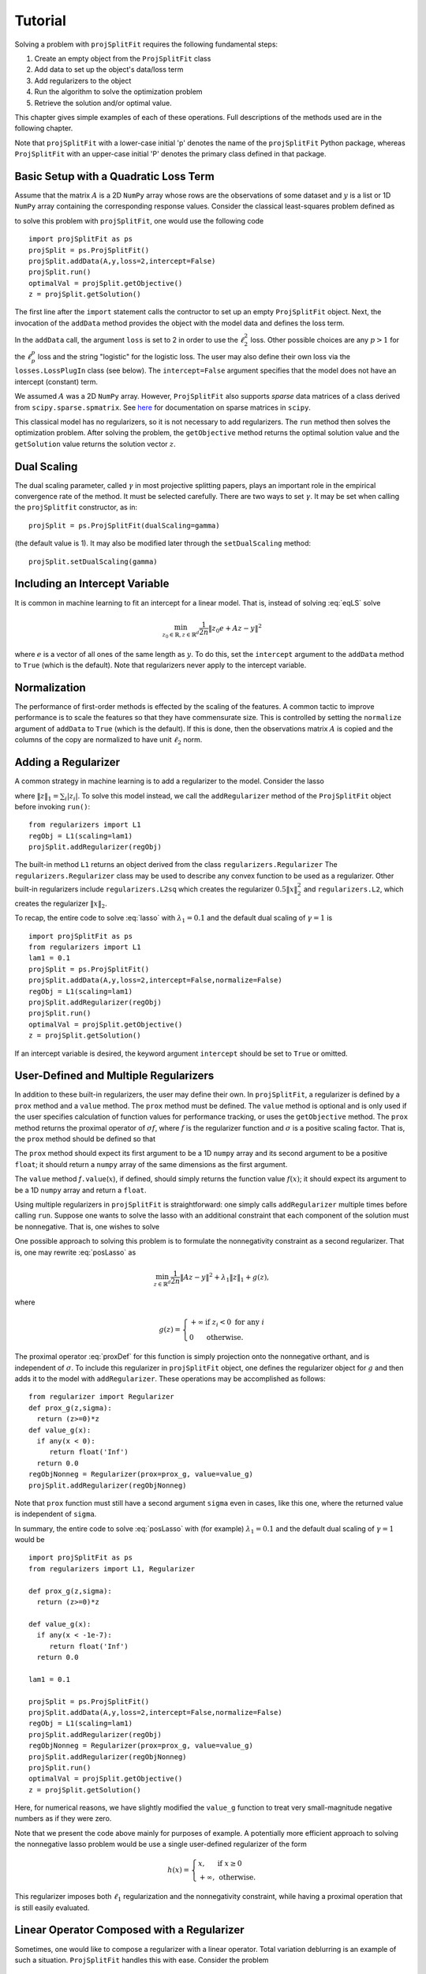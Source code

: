 ###############
Tutorial
###############

Solving a problem with ``projSplitFit`` requires the following fundamental steps:

#.  Create an empty object from the ``ProjSplitFit`` class
#.  Add data to set up the object's data/loss term
#.  Add regularizers to the object
#.  Run the algorithm to solve the optimization problem
#.  Retrieve the solution and/or optimal value.

This chapter gives simple examples of each of these operations.  Full
descriptions of the methods used are in the following chapter.

Note that ``projSplitFit`` with a lower-case initial 'p' denotes the name of
the ``projSplitFit`` Python package, whereas ``ProjSplitFit`` with an
upper-case initial 'P' denotes the primary class defined in that package.


Basic Setup with a Quadratic Loss Term
=======================================================================

Assume that the matrix :math:`A` is a 2D ``NumPy`` array whose rows are the
observations of some dataset and :math:`y` is a list or 1D ``NumPy`` array
containing the corresponding response values. Consider the classical
least-squares problem defined as

.. math::
  \min_{z\in\mathbb{R}^d}\frac{1}{2n}\|Az - y\|^2_2
  :label: eqLS

to solve this problem with ``projSplitFit``, one would use
the following code ::

  import projSplitFit as ps
  projSplit = ps.ProjSplitFit()
  projSplit.addData(A,y,loss=2,intercept=False)
  projSplit.run()
  optimalVal = projSplit.getObjective()
  z = projSplit.getSolution()

The first line after the ``import`` statement calls the contructor to set up
an empty ``ProjSplitFit`` object.  Next, the invocation of the ``addData``
method provides the object with the model data and defines the loss term.

In the ``addData`` call, the argument ``loss`` is set to 2 in order to use the
:math:`\ell_2^2` loss. Other possible choices are any :math:`p > 1` for the
:math:`\ell_p^p` loss and the string "logistic" for the logistic loss. The
user may also define their own loss via the ``losses.LossPlugIn`` class
(see below).  The ``intercept=False`` argument specifies that the model
does not have an intercept (constant) term.

We assumed :math:`A` was a 2D ``NumPy`` array. However, ``ProjSplitFit`` also supports
*sparse* data matrices of a class derived from ``scipy.sparse.spmatrix``.
See `here <https://docs.scipy.org/doc/scipy/reference/sparse.html>`_ for documentation
on sparse matrices in ``scipy``.

This classical model has no regularizers, so it is not necessary to add
regularizers.  The ``run`` method then solves the optimization problem. After
solving the problem, the ``getObjective`` method returns the optimal solution
value and the ``getSolution`` value returns the solution vector :math:`z`.

Dual Scaling
=============

The dual scaling parameter, called :math:`\gamma` in most projective splitting
papers, plays an important role in the empirical convergence rate of the
method. It must be selected carefully. There are two ways to set
:math:`\gamma`. It may be set when calling the ``projSplitfit`` constructor, as in::

  projSplit = ps.ProjSplitFit(dualScaling=gamma)

(the default value is 1).  It may also be modified later through the
``setDualScaling`` method::

  projSplit.setDualScaling(gamma)


Including an Intercept Variable
================================

It is common in machine learning to fit an intercept for a linear model. That is, instead of solving
:eq:`eqLS` solve

.. math::
  \min_{z_0\in\mathbb{R},z\in\mathbb{R}^d}\frac{1}{2n}\|z_0 e + Az - y\|^2

where :math:`e` is a vector of all ones of the same length as :math:`y`. To do this, set the ``intercept`` argument to
the ``addData`` method to ``True`` (which is the default). Note that regularizers
never apply to the intercept variable.


Normalization
================================

The performance of first-order methods is effected by the scaling of the
features. A common tactic to improve performance is to scale the features so
that they have commensurate size. This is controlled by setting the
``normalize`` argument of ``addData`` to ``True`` (which is the default). If this
is done, then the observations matrix :math:`A` is copied and the columns of
the copy are normalized to have unit :math:`\ell_2` norm.


Adding a Regularizer
================================

A common strategy in machine learning is to add a regularizer to the model. Consider the lasso

.. math::
  \min_{z\in\mathbb{R}^d}\frac{1}{2n}\|Az - y\|^2 +\lambda_1\|z\|_1 ,
  :label: lasso


where :math:`\|z\|_1=\sum_i |z_i|`. To solve this model instead, we call the
``addRegularizer`` method of the ``ProjSplitFit`` object before invoking
``run()``::

  from regularizers import L1
  regObj = L1(scaling=lam1)
  projSplit.addRegularizer(regObj)

The built-in method ``L1`` returns an object derived from the class
``regularizers.Regularizer`` The ``regularizers.Regularizer`` class may be
used to describe any convex function to be used as a regularizer. Other
built-in regularizers include ``regularizers.L2sq`` which creates the
regularizer :math:`0.5\|x\|_2^2` and ``regularizers.L2``, which creates the
regularizer :math:`\|x\|_2`.

To recap, the entire code to solve :eq:`lasso` with
:math:`\lambda_1=0.1` and the default dual scaling of :math:`\gamma=1` is ::

  import projSplitFit as ps
  from regularizers import L1
  lam1 = 0.1
  projSplit = ps.ProjSplitFit()
  projSplit.addData(A,y,loss=2,intercept=False,normalize=False)
  regObj = L1(scaling=lam1)
  projSplit.addRegularizer(regObj)
  projSplit.run()
  optimalVal = projSplit.getObjective()
  z = projSplit.getSolution()

If an intercept variable is desired, the keyword argument ``intercept`` should
be set to ``True`` or omitted.



User-Defined and Multiple Regularizers
========================================

In addition to these built-in regularizers, the user may define their own. In
``projSplitFit``, a regularizer is defined by a ``prox`` method and a
``value`` method. The ``prox`` method must be defined. The ``value`` method is
optional and is only used if the user specifies calculation of function values
for performance tracking, or uses the ``getObjective`` method. The ``prox``
method returns the proximal operator of :math:`\sigma f`, where :math:`f` is
the regularizer function and :math:`\sigma` is a positive scaling factor. That
is, the ``prox`` method should be defined so that

.. math::
  f.\mathtt{prox(}t,\sigma\mathtt{)} = \text{prox}_{\sigma f}(t)=\arg\min_x\left\{ \sigma f(x) + \frac{1}{2}\|x-t\|^2_2\right\}.
  :label: proxDef

The ``prox`` method should expect its first argument to be a 1D ``numpy``
array and its second argument to be a positive ``float``; it should return a ``numpy`` array of the same dimensions as the first argument.

The ``value`` method
*f*\ ``.value``\ (:math:`x`), if defined, should simply returns the function value
:math:`f(x)`; it should expect its argument to be a 1D ``numpy`` array and
return a ``float``.

Using multiple regularizers in ``projSplitFit`` is straightforward:  one simply
calls ``addRegularizer`` multiple times before calling ``run``. Suppose one
wants to solve the lasso with an additional constraint that each component of
the solution must be nonnegative.  That is, one wishes to solve

.. math::
  \min_{z\in\mathbb{R}^d, z\geq 0}\frac{1}{2n}\|Az - y\|^2 +\lambda_1\|z\|_1.
  :label: posLasso

One possible approach to solving this problem is to formulate the
nonnegativity constraint  as a second regularizer. That is, one may rewrite
:eq:`posLasso` as

.. math::
  \min_{z\in\mathbb{R}^d}\frac{1}{2n}\|Az - y\|^2 +\lambda_1\|z\|_1 + g(z) ,

where

.. math::
  g(z)=\left\{
  \begin{array}{ll}
    +\infty & \text{if }z_i<0\text{ for any } i\\
    0 & \text{otherwise.}
  \end{array}
  \right.

The proximal operator :eq:`proxDef` for this function is simply projection onto
the nonnegative orthant, and is independent of :math:`\sigma`. To include this
regularizer in ``projSplitFit`` object, one defines the regularizer object for
:math:`g` and then adds it to the model with ``addRegularizer``.  These
operations may be accomplished as follows:

.. raw:: latex

   \newpage

::

  from regularizer import Regularizer
  def prox_g(z,sigma):
    return (z>=0)*z
  def value_g(x):
    if any(x < 0):
       return float('Inf')
    return 0.0
  regObjNonneg = Regularizer(prox=prox_g, value=value_g)
  projSplit.addRegularizer(regObjNonneg)

Note that ``prox`` function must still have a second argument ``sigma`` even
in cases, like this one, where the returned value is independent of ``sigma``.

In summary, the entire code to solve :eq:`posLasso` with (for example)
:math:`\lambda_1 = 0.1` and the default dual scaling of :math:`\gamma=1` would
be ::

  import projSplitFit as ps
  from regularizers import L1, Regularizer

  def prox_g(z,sigma):
    return (z>=0)*z

  def value_g(x):
    if any(x < -1e-7):
       return float('Inf')
    return 0.0

  lam1 = 0.1

  projSplit = ps.ProjSplitFit()
  projSplit.addData(A,y,loss=2,intercept=False,normalize=False)
  regObj = L1(scaling=lam1)
  projSplit.addRegularizer(regObj)
  regObjNonneg = Regularizer(prox=prox_g, value=value_g)
  projSplit.addRegularizer(regObjNonneg)
  projSplit.run()
  optimalVal = projSplit.getObjective()
  z = projSplit.getSolution()

Here, for numerical reasons, we have slightly modified the ``value_g``
function to treat very small-magnitude negative numbers as if they were zero.

Note that we present the code above mainly for purposes of example.  A
potentially more efficient approach to solving the nonnegative lasso problem
would be use a single user-defined regularizer of the form

.. math::

   h(x) = \left\{
          \begin{array}{ll}
          x, & \text{if } x \geq 0 \\
          +\infty, & \text{otherwise.}
          \end{array}
          \right.

This regularizer imposes both :math:`\ell_1` regularization and the nonnegativity
constraint, while having a proximal operation that is still easily evaluated.



Linear Operator Composed with a Regularizer
============================================

Sometimes, one would like to compose a regularizer with a linear operator. Total variation deblurring is an example of such a situation. ``ProjSplitFit`` handles this with ease.
Consider the problem

.. math::
  \min_{z\in\mathbb{R}^d}\frac{1}{2n}\|Az - y\|^2 +\lambda_1\|G z\|_1

for some linear operator  or matrix :math:`G`. The linear operator can be added
as an argument to the ``addRegularizer`` method as follows, assuming the
matrix variable ``G`` has been defined::

  regObj = L1(scaling=lam1)
  projSplit.addRegularizer(regObj,linearOp=G)

:math:`G` must be a 2D ``numpy`` array, a ``scipy`` linear operator, or a ``scipy`` sparse matrix.   If
:math:`G` is an array, the number of columns of
:math:`G` must equal the dimension of the solution vector :math:`z`.

Documentation for ``scipy`` linear operators may be found in the package
``scipy.sparse.linalg``.  When used with ``projSplitFit``, such operators
should have a ``shape`` :math:`(m,n)` and define the methods ``matvec`` and
``rmatvec``, which respectively compute the actions of the linear operator and
its adjoint (the equivalent of multiplication by the matrix transpose).
Consider the 1D total variation operator :math:`\mathbb{R}^n \rightarrow
\mathbb{R}^{n-1}` given by

.. math::
   [x_1 \;\;\; x_2 \;\;\; \cdots \;\;\; x_n] \;\;\; \mapsto \;\;\;
   [x_1 - x_2 \;\;\; x_2 - x_3 \;\;\; \cdots \;\;\; x_{n-1} - x_n].

This map is equivalent to the action of :math:`n-1 \times n` matrix

.. math::

   V =
   \left[
   \begin{array}{cccccc}
   1 & - 1 \\
   & 1 & -1 \\
   && 1 & -1 \\
   &&& \ddots & \ddots \\
   &&&& 1 & -1
   \end{array}
   \right].

The adjoint of this operator is the map, equivalent to multiplication by the
transpose :math:`V^{{\scriptscriptstyle\top}}` of :math:`V`, is therefore

.. math::
   [u_1 \;\;\; u_2 \;\;\; \cdots \;\;\; u_{n-1}] \;\;\; \mapsto \;\;\;
   [u_1 \;\;\; u_2 - u_1 \;\;\;
               u_3 - u_2 \;\;\; \cdots \;\;\; u_{n-1} - u_{n-2} \;\;\; -u_{n-1}].

Calling ``varop1d(n)`` as defined in the code below will create such an operator::

   import numpy
   import scipy

   def applyOperator(x):
      return x[:(len(x)-1)] - x[1:]

   def applyAdjoint(u):
      return numpy.pad(u,(0,1)) - numpy.pad(u,(1,0))

   def varop1d(n):
      return scipy.sparse.linalg.LinearOperator(shape=(n-1,n),
                                                matvec=applyOperator,
                                                rmatvec=applyAdjoint)


User-Defined Losses
====================

Just as you may define your own regularizers, you may define your own
loss function, using the class ``losses.LossPlugIn``. Objects of this class
can be passed into ``addData`` as the ``loss`` argument. To define a loss, you
need to define its ``derivative`` method. Optionally, you may also define its
``value`` method if you would like to compute function values (either for
performance tracking or to call the ``getObjective`` method).

For example, consider the one-sided :math:`\ell_2^2` loss:

.. math::
  \ell(x,y) =
  \left\{
  \begin{array}{ll}
    0 & \text{if }x\leq y\\
    \frac{1}{2}(x-y)^2 &\text{otherwise.}
  \end{array}
  \right.

To use this loss, you would proceed as follows::

  import losses as ls

  def deriv(x,y):
    return (x>=y)*(x-y)
  def val(x,y):
    return (x>=y)*(x-y)**2

  loss = ls.LossPlugIn(derivative=deriv, value=val)
  projSplit.addData(A,y,loss=loss)


Complete Example: Rare Feature Selection
==========================================

Let's look at a complete example from page 34 of our paper :cite:`coco`, which originated from :cite:`YB18`.
The problem of interest is

.. math::
  \min_{\substack{\boldsymbol{\gamma_0}\in \mathbb{R} \\ \boldsymbol{\gamma}\in \mathbb{R}^{|\mathcal{T}|}}}
  \left\{
  \frac{1}{2n}\|\boldsymbol{\gamma_0} e + X H\boldsymbol{\gamma} - y\|_2^2
  +
  \lambda
  \big(
  \mu\|\boldsymbol{\gamma_{-r}}\|_1
  +
  (1-\mu)\|H\boldsymbol{\gamma}\|_1
  \big)
  \right\}

The loss function here is the :math:`\ell_2^2`, but with the regression
coefficients composed with a linear operator :math:`H`. There are two ways to
deal with such situations. If the size and density of the matrices is not of
great concern concern, one may pre-compute a new matrix through ``Xnew =
X*H``, and use ``Xnew`` as the observation matrix passed to ``projSplitFit``.
If forming :math:`XH` directly in this manner is prohibitive or causes an unacceptable increase in the
number of nonzero entries, the linear
operator can be instead composed with the loss, meaning that ``projSplitFit``
handles the composition internally and does not explicitly compute the matrix
product. This option is controlled via the ``linearOp`` argument to
``addData``.

Taking this option, and electing not to normalized the input data, one may set
up the loss term as follows::

  import projSplitFit as ps
  projSplit = ps.ProjSplitFit()
  projSplit.addData(X,y,loss=2,linearOp=H,normalize=False)

Note that, by default, the intercept term :math:`\boldsymbol{\gamma}_0` is incorporated into the loss.

The first regularizer does not apply to the root node variable of :math:`\boldsymbol{\gamma}`,
which is stored as the last entry of the vector.
A simple way to encode this is to treat it as the :math:`\ell_1` norm composed
with a linear operator which simply drops the last entry. That is,
:math:`\|G \boldsymbol{\gamma}\|_1` where

.. math::
  G\boldsymbol{\gamma} = [\boldsymbol{\gamma}_1 \quad \boldsymbol{\gamma}_2 \quad \ldots\quad \boldsymbol{\gamma}_{|\mathcal{T}|-1}]

i.e.

.. math::
  G = \left[\begin{array}{ccccc}
        1 &   & & & 0 \\
          & 1 & & & 0\\
          &   & \ddots & & \vdots \\
          &   &        & 1 & 0
      \end{array}
      \right]
      \quad
      \text{and}
      \quad 
  G^\top = \left[
    \begin{array}{cccc}
    1 &   & & \\
      & 1 & & \\
      &   & \ddots &  \\
      &   &        & 1 \\
    0 & 0 &\hdots & 0
    \end{array}
           \right].



This can be included in the model with the ``scipy.sparse.linalg.LinearOperator`` class
as follows::

  from scipy.sparse.linalg import LinearOperator
  import numpy as np

  def applyG(x):
    return x[:-1]

  def applyGtranspose(v):
    return np.concatenate((v,np.array([0])))

  (_,ngamma) = H.shape
  shape = (ngamma-1,ngamma)
  G = LinearOperator(shape,matvec=applyG,rmatvec = applyGtranspose)
  psObj.addRegularizer(regularizers.L1(scaling = mu*lam),linearOp=G)

The second regularizer is more straightforward and may be dealt with via the
built-in ``L1`` function and composing with the linear operator :math:`H`
as follows::

  from regularizers import L1
  regObj2 = L1(scaling=lam*(1-mu))
  projSplit.addRegularizer(regObj2,linearOp=H)

Finally we are ready to run the method via::

  projSplit.run()

One can obtain the final objective value and solution via::

  optimalVal = projSplit.getObjective()
  gammastar = projSplit.getSolution()


Loss Processor Objects
=======================================
Projective splitting offers numerous choices as to how to process the various
operators making up a problem --- in the current setting, "operators"
corresponding to various elements in the summation in :eq:`masterProb` --- so
as to construct a separating hyperplane. In the original papers
:cite:`proj1,proj1n`, all operators were processed with some form of proximal
step, that is, essentially the calculation :eq:`proxDef` or some
approximation thereof.  Such calculations are also called `backward
steps`.   This feature persisted in later work such as :cite:`ACS14,CE18`.
More recently, however, new ways of processing operators have been
devised, based on *forward steps*, that is, simple gradient calculations
:cite:`for1`, :cite:`coco`.  These innovations
make projective splitting into a true first-order method.

``ProjSplitFit`` assumes that all regularizers employed have a computationally
efficient proximal operation.  It invokes the proximal operation of every
regularizer at every iteration.  For the loss function terms, however,
``projSplitFit`` affords a large number of options.  First, it permits the
loss function to be divided into an arbitrary number of blocks, each
containing the same number of observations (give or take one observation). You
may determine how many of these blocks to process at each iteration, and among
several rules to select blocks for processing.  Second, it provides eight
different options for processing each block.

The number of loss blocks and their activation scheme are controlled by
keyword arguments to the ``run`` method, as described in
:numref:`run-options` below. The procedure used to process each block is
determined by the optional ``process`` argument to the ``addData`` method.
This argument must be an object whose class is derived from
``lossProcessors.LossProcessor``. The file ``lossProcessors.py`` pre-defines
the following eight classes that may be used for this purpose :

* ``Forward2Fixed``: two-forward-step update with fixed stepsize, see :cite:`for1`
* ``Forward2Backtrack``: two-forward-step update with backtracking stepsize,
  see :cite:`for1`. This is the default loss processor if the ``process``
  argument is ommitted from ``addData``
* ``Forward2Affine``:  a specialized two-forward-step update for quadratic
  loss functions, automatically selecting a valid stepsize without
  backtracking, see :cite:`for1`. Only available when ``loss=2``
* ``Forward1Fixed``: one-forward-step update with fixed stepsize, see :cite:`coco`
* ``Forward1Backtrack``: one-forward-step update with backtracking stepsize,
  see :cite:`coco`
* ``BackwardExact``: Exact proximal/backward step for :math:`\ell_2^2` loss via matrix factoring.    Only available with ``loss=2``
* ``BackwardCG``:  approximate proximal/backward step computed by a conjugate gradient method, only available when ``loss=2``
* ``BackwardLBFGS``: approximate backward/proximal step computed by a
  limited-memory Broyden-Fletcher-Goldfarb-Shanno (LBFGS) solver.

To select a loss processor, you call the constructor of the desired class with any desired parameters,
and then pass the resulting
object into ``addData`` as the ``process`` argument. For example, to use
``BackwardLBFGS`` with its default parameters on the :math:`\ell_{1.5}^{1.5}`
loss, you would use the code fragment ::

  import lossProcessors as lp
  processObj = lp.BackwardLBFGS()
  projSplit.addData(A,y, loss=1.5, process=processObj)

See the detailed documentation section below for a complete listing of the
parameters for each loss processing class.

..  It is possible to create your own loss processing classes. They must derive
    from ``lossProcessors.LossProcessor`` and must implement the ``initialize``
    and ``update`` methods. Of course,
    convergence cannot be guaranteed unless you are aware of mathematical theory
    establishing the correctness of your procedure.

It is possible to create your own loss processing classes, although
guaranteeing convergence may requires significant mathematical analysis.
Please contact the authors for more information on extending ``projSplitFit``
in this manner.


.. _run-options:

Blocks of Observations
=========================

The ``run`` method of class ``ProjSplitFit`` has three important options which control the division of
the loss function into blocks, and how these blocks are processed at each
iteration. The first is ``nblocks``. This controls how many blocks projective
splitting breaks the loss into for processing. Recall the loss is

.. math::
  \frac{1}{n}\sum_{i=1}^n \ell (z_0 + a_i^\top H z,y_i)

An important property of projective splitting is *block iterativeness*:  the method does not
need to process every observation at each iteration. Instead, it may break the
:math:`n` observations into ``nblocks`` blocks and process as few as one block at a
time. ``nblocks`` may be any integer ranging from ``1``, meaning all observations are
processed at each iteration, up to ``n``, meaning every individual observation is
treated as a block. ``nblocks`` currently defaults to 1, but better
performance is often observed for larger values.

At present, blocks may only be contiguous spans of observation indices.
Suppose that ``nblocks`` is set to some value :math:`b`.  If :math:`n` is divisible by
:math:`b`, then each block simply contains :math:`n/b` contiguous indices.  If
:math:`b` does not divide the number of observations, then the first
:math:`n\!\!\mod b` blocks have :math:`\lceil n / b \rceil` observations and
the remaining blocks have :math:`\lfloor n / b \rfloor` observations.

The number of blocks processed per iteration is controlled via the argument
``blocksPerIteration``, which defaults to 1.  It can take any integer value
between 1 and ``nblocks``.

There are three ways to choose *which* blocks are processed at each iteration.
The selection of blocks is controlled with the ``blockActivation`` argument, which may be set to

* ``'random'``: select blocks at random, with equal probabilities
* ``'cyclic'``: cycle through the blocks in a round-robin manner
* ``'greedy'`` (the default): use the "greedy" heuristic of :cite:`for1`, page 24
  to select blocks.  This heuristic estimates which blocks are most important
  to process to make progress toward the optimal solution.

For example, to use 10 blocks and evaluate one block
per iteration using a greedy selection scheme, one would run the optimization
by (assuming that ``projSplit`` is a ``projSplitFit`` object) ::

   projSplit.run(nBlocks=10, blockActivation='greedy', blocksPerIteration=1)

However, greedy activation and one block per iteration being the defaults,
the above could be shortened to ::

   projSplit.run(nBlocks=10)

For some problem classes, it has been empirically been observed that
processing one or two blocks per iteration, selected in this greedy manner,
yields similar convergence to processing the entire loss term, but with much
lower time required per iteration.


..  JE moved the section below because I think it makes more sense after we discuss blocks.

Embedding Regularizers
=======================

Projective splitting handles regularizers through their proximal operations
:eq:`proxDef`. Regularizers added to a ``ProjSplitFit`` object are processed
at every iteration.  Such regularizers cause ``projSplitFit`` to allocate
three internal vector variables whose dimension matches the regularizer
argument.

However, the "forward" loss processors also have the option to "embed" a
single regularizer into each loss block; please see :numref:`run-options`
above for a discussion of dividing the loss function into blocks.  Each time a
loss block is processed, the loss processor also performs a backward
(proximal) step on the embedded regularizer, and no additional working memory
needs to allocated to the regularizer.

The embedding feature is controlled by the ``embed`` keyword argument of the ``addData`` method.
To solve a standard lasso problem with this technique, using 10 loss blocks,
one would proceed as follows::

  import projSplitFit as ps
  from regularizers import L1
  lam1 = 0.1
  projSplit = ps.ProjSplitFit()
  regObj = L1(scaling=lam1)
  projSplit.addData(A, y, loss=2, intercept=False, normalize=False, embed=regObj)
  projSplit.run(nblocks=10)
  optimalVal = projSplit.getObjective()
  z = projSplit.getSolution()

Note that when a regularizer is embedded in the loss function, it should not
also be added to the problem with ``addRegularizer``.  But only one
regularizer can be embedded in the loss term; if further regularizers are
needed, then those should be introduced into the problem with ``addRegularizer``.
If the loss term also contains a linear operator, that linear operator applies
to both the loss term and regularizer.

The embedded regularizer and the loss processor
must use the same stepsize. If they are different, a warning is printed and the
stepsize for the regularizer is set to be the stepsize of the loss processor.
For backtracking loss processors which modify the stepsize as the algorithm runs,
the embedded regularizer's stepsize will be automatically set to the correct stepsize before
it's prox operator is applied.

The ``embed`` feature cannot be used with the backward loss processors nor with ``Forward2Affine``.

Other Important Features
========================================

The ``keepHistory`` and ``historyFreq`` arguments to ``run()`` allow you to
record the progress of the algorithm in terms of objective function values,
running time, primal and dual residuals, and hyperplane values. These may be
extracted later via the ``getHistory()`` method.  Set ``keepHistory=True`` to
record history information.  The ``historyFreq`` parameter controls how often
information is recorded: for example, setting ``historyFreq=1`` causes the
information to be recorded every iteration, while setting ``historyFreq=10``
causes it to be recorded once every ten iterations.

The ``getObjective()`` method of the ``ProjSplitFit`` class simply returns the
objective value at the current primal iterate.

If you use either the ``keepHistory`` feature or the ``getObjective`` function
in conjunction with a user-defined loss function, then that loss function must
have a ``value`` method.  Similarly, using either the ``keepHistory`` feature
or the ``getObjective`` function in conjunction with a user-defined
regularizer requires that the regularizer have ``value`` method.

After using ``run()``, the ``getSolution()`` method of the ``ProjSplitFit``
class returns the primal iterate :math:`z^k`. If its ``descale`` argument is
set to ``True``, then the scaling vector used to scale each column of the data
matrix is applied to the elements of :math:`z^k`, so that the returned vector
of coefficients is in the coordinate system of the original data. Thus, the
returned coefficient vector may be directly used to make predictions using
unnormalized data, such as new test data.  The ``descale`` option is not
available when the loss term is composed with a linear operator.

The ``ProjSplitFit`` method ``getScaling()`` returns the scaling vector used in normalization.
This scaling vector can then be applied to normalize new test data. For
example, to normalize a new test datapoint ``xtest``, one could write::

  scaling = projSplit.getScaling()
  x_test_normalized = xtest/scaling

If the model was formulated with an intercept term, then the intercept term is the
first element of the vector returned by ``getSolution``.
